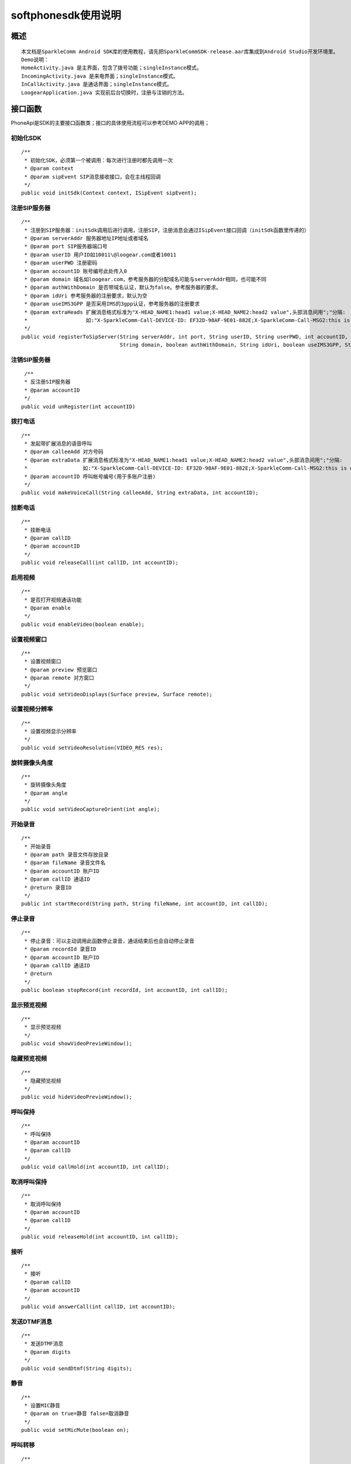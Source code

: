 ===================================
softphonesdk使用说明
===================================

概述
===================================
::

  本文档是SparkleComm Android SDK库的使用教程，请先把SparkleCommSDK-release.aar库集成到Android Studio开发环境里。
  Demo说明：
  HomeActivity.java 是主界面，包含了拨号功能；singleInstance模式。
  IncomingActivity.java 是来电界面；singleInstance模式。
  InCallActivity.java 是通话界面；singleInstance模式。
  LoogearApplication.java 实现前后台切换时，注册与注销的方法。

接口函数
===================================

PhoneApi是SDK的主要接口函数类；接口的具体使用流程可以参考DEMO APP的调用；

初始化SDK
------------------------
::

  /**
   * 初始化SDK，必须第一个被调用：每次进行注册时都先调用一次
   * @param context
   * @param sipEvent SIP消息接收接口，会在主线程回调
   */
  public void initSdk(Context context, ISipEvent sipEvent);
  

注册SIP服务器
------------------------
::

  /**
   * 注册到SIP服务器：initSdk调用后进行调用，注册SIP，注册消息会通过ISipEvent接口回调（initSdk函数里传递的）
   * @param serverAddr 服务器地址IP地址或者域名
   * @param port SIP服务器端口号
   * @param userID 用户ID如10011\@loogear.com或者10011
   * @param userPWD 注册密码
   * @param accountID 账号编号此处传入0
   * @param domain 域名如loogear.com，参考服务器的分配域名可能与serverAddr相同，也可能不同
   * @param authWithDomain 是否带域名认证，默认为false。参考服务器的要求。
   * @param idUri 参考服务器的注册要求，默认为空
   * @param useIMS3GPP 是否采用IMS的3gpp认证，参考服务器的注册要求
   * @param extraHeads 扩展消息格式标准为"X-HEAD_NAME1:head1 value;X-HEAD_NAME2:head2 value",头部消息间用";"分隔:
   *                   如:"X-SparkleComm-Call-DEVICE-ID: EF32D-98AF-9E01-882E;X-SparkleComm-Call-MSG2:this is other message"
   */
  public void registerToSipServer(String serverAddr, int port, String userID, String userPWD, int accountID,
                                  String domain, boolean authWithDomain, String idUri, boolean useIMS3GPP, String extraHeads);

注销SIP服务器
------------------------
::

   /**
   * 反注册SIP服务器
   * @param accountID
   */
  public void unRegister(int accountID)

拨打电话
------------------------
::

  /**
   * 发起带扩展消息的语音呼叫
   * @param calleeAdd 对方号码
   * @param extraData 扩展消息格式标准为"X-HEAD_NAME1:head1 value;X-HEAD_NAME2:head2 value",头部消息间用";"分隔:
   *                  如:"X-SparkleComm-Call-DEVICE-ID: EF32D-98AF-9E01-882E;X-SparkleComm-Call-MSG2:this is other message"
   * @param accountID 呼叫帐号编号(用于多账户注册)
   */
  public void makeVoiceCall(String calleeAdd, String extraData, int accountID);

挂断电话
------------------------
::

  /**
   * 挂断电话
   * @param callID
   * @param accountID
   */
  public void releaseCall(int callID, int accountID);

启用视频
------------------------
::

  /**
   * 是否打开视频通话功能
   * @param enable
   */
  public void enableVideo(boolean enable);

设置视频窗口
------------------------
::

  /**
   * 设置视频窗口
   * @param preview 预览窗口
   * @param remote 对方窗口
   */
  public void setVideoDisplays(Surface preview, Surface remote);
  
设置视频分辨率
------------------------
::

  /**
   * 设置视频显示分辨率
   */
  public void setVideoResolution(VIDEO_RES res);

旋转摄像头角度
------------------------
::

  /**
   * 旋转摄像头角度
   * @param angle
   */
  public void setVideoCaptureOrient(int angle);
  
开始录音
------------------------
::

  /**
   * 开始录音
   * @param path 录音文件存放目录
   * @param fileName 录音文件名
   * @param accountID 账户ID
   * @param callID 通话ID
   * @return 录音ID
   */
  public int startRecord(String path, String fileName, int accountID, int callID);

停止录音
------------------------
::

  /**
   * 停止录音：可以主动调用此函数停止录音，通话结束后也会自动停止录音
   * @param recordId 录音ID
   * @param accountID 账户ID
   * @param callID 通话ID
   * @return
   */
  public boolean stopRecord(int recordId, int accountID, int callID);

显示预览视频
------------------------
::

  /**
   * 显示预览视频
   */
  public void showVideoPrevieWindow();
  
隐藏预览视频
------------------------
::

  /**
   * 隐藏预览视频
   */
  public void hideVideoPrevieWindow();

呼叫保持
------------------------
::

  /**
   * 呼叫保持
   * @param accountID
   * @param callID
   */
  public void callHold(int accountID, int callID);

取消呼叫保持
------------------------
::

  /**
   * 取消呼叫保持
   * @param accountID
   * @param callID
   */
  public void releaseHold(int accountID, int callID);
  
接听
------------------------
::

  /**
   * 接听
   * @param callID
   * @param accountID
   */
  public void answerCall(int callID, int accountID);
  
发送DTMF消息
------------------------
::

  /**
   * 发送DTMF消息
   * @param digits
   */
  public void sendDtmf(String digits);

静音
------------------------
::

  /**
   * 设置MIC静音
   * @param on true=静音 false=取消静音
   */
  public void setMicMute(boolean on);
  
呼叫转移
------------------------
::

  /**
   * 呼叫转移
   * @param addr 目标地址
   * @param callID
   * @param accountID
   */
  public void callTransfer(String addr, int callID, int accountID);

获取所有通话信息
------------------------
::

  /**
   * 获取所有通话信息，通过ISipEvent.onUpdateCallInfo(List<CallInfo> callList);接口返回
   */
  public void getAllCallInfo();
  
是否在通话中
------------------------
::

  /**
   * 是否在通话中
   * @return
   */
  public boolean isInCalling();

切换摄像头
------------------------
::

  /**
   * 切换摄像头
   * @param toFront true=切换到前置摄像头  false=切换到后置摄像头
   */
  public void cameraSwitch(boolean toFront);

关闭视频
------------------------
::

  /**
   * 关闭视频：在视频通话时，去掉视频，只保留语音通话
   */
  public void closeVideo();

打开视频
------------------------
::

  /**
   * 打开视频，在进行语音通话时，增加视频
   */
  public void openVideo();


